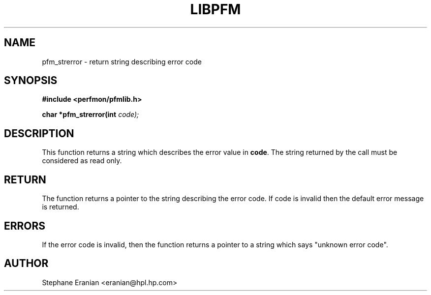 .TH LIBPFM 3  "November, 2002" "" "Linux Programmer's Manual"
.SH NAME
pfm_strerror \- return string describing error code
.SH SYNOPSIS
.nf
.B #include <perfmon/pfmlib.h>
.sp
.BI "char *pfm_strerror(int "code);
.sp
.SH DESCRIPTION
This function returns a string which describes the error
value in \fBcode\fR. The string returned by the call must
be considered as read only.
.SH RETURN
The function returns a pointer to the string describing
the error code. If code is invalid then the default
error message is returned.
.SH ERRORS
If the error code is invalid, then the function returns
a pointer to a string which says "unknown error code".
.SH AUTHOR
Stephane Eranian <eranian@hpl.hp.com>
.PP
